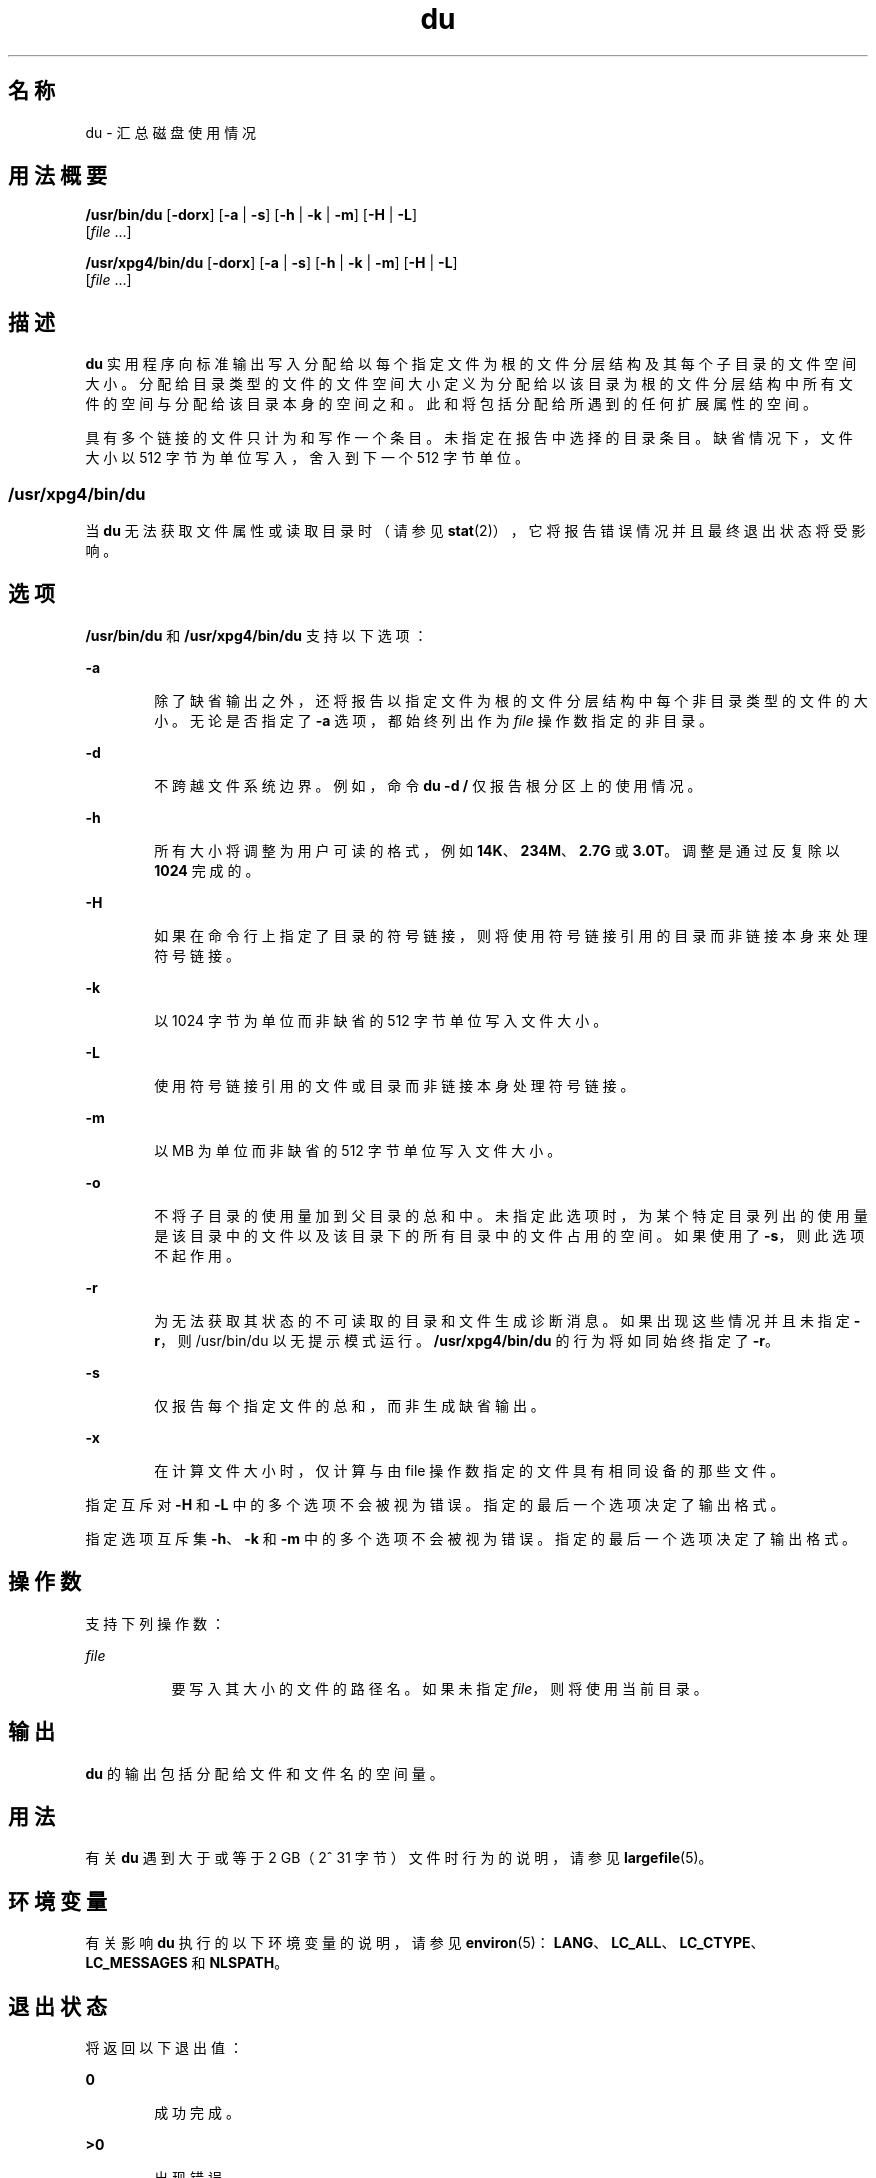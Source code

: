 '\" te
.\" Copyright (c) 1992, X/Open Company Limited.All Rights Reserved.
.\" Portions Copyright (c)2007, Sun Microsystems, Inc. All Rights Reserved.
.\"  Sun Microsystems, Inc. gratefully acknowledges The Open Group for permission to reproduce portions of its copyrighted documentation.Original documentation from The Open Group can be obtained online at http://www.opengroup.org/bookstore/.
.\" The Institute of Electrical and Electronics Engineers and The Open Group, have given us permission to reprint portions of their documentation.In the following statement, the phrase"this text" refers to portions of the system documentation.Portions of this text are reprinted and reproduced in electronic form in the Sun OS Reference Manual, from IEEE Std 1003.1, 2004 Edition, Standard for Information Technology -- Portable Operating System Interface (POSIX), The Open Group Base Specifications Issue 6, Copyright (C) 2001-2004 by the Institute of Electrical and Electronics Engineers, Inc and The Open Group.In the event of any discrepancy between these versions and the original IEEE and The Open Group Standard,the original IEEE and The Open Group Standard is the referee document.The original Standard can be obtained online at http://www.opengroup.org/unix/online.html.This notice shall appear on any product containing this material. 
.TH du 1 "2007 年 2 月 6 日" "SunOS 5.11" "用户命令"
.SH 名称
du \- 汇总磁盘使用情况
.SH 用法概要
.LP
.nf
\fB/usr/bin/du\fR [\fB-dorx\fR] [\fB-a\fR | \fB-s\fR] [\fB-h\fR | \fB-k\fR | \fB-m\fR] [\fB-H\fR | \fB-L\fR] 
     [\fIfile\fR ...]
.fi

.LP
.nf
\fB/usr/xpg4/bin/du\fR [\fB-dorx\fR] [\fB-a\fR | \fB-s\fR] [\fB-h\fR | \fB-k\fR | \fB-m\fR] [\fB-H\fR | \fB-L\fR] 
     [\fIfile\fR ...]
.fi

.SH 描述
.sp
.LP
\fBdu\fR 实用程序向标准输出写入分配给以每个指定文件为根的文件分层结构及其每个子目录的文件空间大小。分配给目录类型的文件的文件空间大小定义为分配给以该目录为根的文件分层结构中所有文件的空间与分配给该目录本身的空间之和。此和将包括分配给所遇到的任何扩展属性的空间。
.sp
.LP
具有多个链接的文件只计为和写作一个条目。未指定在报告中选择的目录条目。缺省情况下，文件大小以 512 字节为单位写入，舍入到下一个 512 字节单位。
.SS "/usr/xpg4/bin/du"
.sp
.LP
当 \fBdu\fR 无法获取文件属性或读取目录时（请参见 \fBstat\fR(2)），它将报告错误情况并且最终退出状态将受影响。
.SH 选项
.sp
.LP
\fB/usr/bin/du\fR 和 \fB/usr/xpg4/bin/du\fR 支持以下选项：
.sp
.ne 2
.mk
.na
\fB\fB-a\fR\fR
.ad
.RS 6n
.rt  
除了缺省输出之外，还将报告以指定文件为根的文件分层结构中每个非目录类型的文件的大小。无论是否指定了 \fB-a\fR 选项，都始终列出作为 \fIfile\fR 操作数指定的非目录。
.RE

.sp
.ne 2
.mk
.na
\fB\fB-d\fR\fR
.ad
.RS 6n
.rt  
不跨越文件系统边界。例如，命令 \fBdu -d /\fR 仅报告根分区上的使用情况。
.RE

.sp
.ne 2
.mk
.na
\fB\fB-h\fR\fR
.ad
.RS 6n
.rt  
所有大小将调整为用户可读的格式，例如 \fB14K\fR、\fB234M\fR、\fB2.7G\fR 或 \fB3.0T\fR。调整是通过反复除以 \fB1024\fR 完成的。
.RE

.sp
.ne 2
.mk
.na
\fB\fB-H\fR\fR
.ad
.RS 6n
.rt  
如果在命令行上指定了目录的符号链接，则将使用符号链接引用的目录而非链接本身来处理符号链接。
.RE

.sp
.ne 2
.mk
.na
\fB\fB-k\fR\fR
.ad
.RS 6n
.rt  
以 1024 字节为单位而非缺省的 512 字节单位写入文件大小。
.RE

.sp
.ne 2
.mk
.na
\fB\fB-L\fR\fR
.ad
.RS 6n
.rt  
使用符号链接引用的文件或目录而非链接本身处理符号链接。
.RE

.sp
.ne 2
.mk
.na
\fB\fB-m\fR\fR
.ad
.RS 6n
.rt  
以 MB 为单位而非缺省的 512 字节单位写入文件大小。
.RE

.sp
.ne 2
.mk
.na
\fB\fB-o\fR\fR
.ad
.RS 6n
.rt  
不将子目录的使用量加到父目录的总和中。未指定此选项时，为某个特定目录列出的使用量是该目录中的文件以及该目录下的所有目录中的文件占用的空间。如果使用了 \fB-s\fR，则此选项不起作用。 
.RE

.sp
.ne 2
.mk
.na
\fB\fB-r\fR\fR
.ad
.RS 6n
.rt  
为无法获取其状态的不可读取的目录和文件生成诊断消息。如果出现这些情况并且未指定 \fB-r\fR，则 /usr/bin/du 以无提示模式运行。\fB/usr/xpg4/bin/du\fR 的行为将如同始终指定了 \fB-r\fR。
.RE

.sp
.ne 2
.mk
.na
\fB\fB-s\fR\fR
.ad
.RS 6n
.rt  
仅报告每个指定文件的总和，而非生成缺省输出。
.RE

.sp
.ne 2
.mk
.na
\fB\fB-x\fR\fR
.ad
.RS 6n
.rt  
在计算文件大小时，仅计算与由 file 操作数指定的文件具有相同设备的那些文件。 
.RE

.sp
.LP
指定互斥对 \fB-H\fR 和 \fB-L\fR 中的多个选项不会被视为错误。指定的最后一个选项决定了输出格式。
.sp
.LP
指定选项互斥集 \fB-h\fR、\fB-k\fR 和 \fB-m\fR 中的多个选项不会被视为错误。指定的最后一个选项决定了输出格式。
.SH 操作数
.sp
.LP
支持下列操作数：
.sp
.ne 2
.mk
.na
\fB\fIfile\fR\fR
.ad
.RS 8n
.rt  
要写入其大小的文件的路径名。如果未指定 \fIfile\fR，则将使用当前目录。
.RE

.SH 输出
.sp
.LP
\fBdu\fR 的输出包括分配给文件和文件名的空间量。
.SH 用法
.sp
.LP
有关 \fBdu\fR 遇到大于或等于 2 GB（2^ 31 字节）文件时行为的说明，请参见 \fBlargefile\fR(5)。
.SH 环境变量
.sp
.LP
有关影响 \fBdu\fR 执行的以下环境变量的说明，请参见 \fBenviron\fR(5)：\fBLANG\fR、\fBLC_ALL\fR、\fBLC_CTYPE\fR、\fBLC_MESSAGES\fR 和 \fBNLSPATH\fR。
.SH 退出状态
.sp
.LP
将返回以下退出值：
.sp
.ne 2
.mk
.na
\fB\fB0\fR\fR
.ad
.RS 6n
.rt  
成功完成。
.RE

.sp
.ne 2
.mk
.na
\fB\fB>0\fR\fI\fR\fR
.ad
.RS 6n
.rt  
出现错误。
.RE

.SH 属性
.sp
.LP
有关下列属性的说明，请参见 \fBattributes\fR(5)：
.SS "/usr/bin/du"
.sp

.sp
.TS
tab() box;
cw(2.75i) |cw(2.75i) 
lw(2.75i) |lw(2.75i) 
.
属性类型属性值
_
可用性system/core-os
_
CSIEnabled（已启用）
_
接口稳定性Committed（已确定）
.TE

.SS "/usr/xpg4/bin/du"
.sp

.sp
.TS
tab() box;
cw(2.75i) |cw(2.75i) 
lw(2.75i) |lw(2.75i) 
.
属性类型属性值
_
可用性system/xopen/xcu4
_
CSIEnabled（已启用）
_
接口稳定性Standard（标准）
.TE

.SH 另请参见
.sp
.LP
\fBls\fR(1)、\fBstat\fR(2)、\fBattributes\fR(5)、\fBenviron\fR(5)、\fBfsattr\fR(5)、\fBlargefile\fR(5)、\fBstandards\fR(5)
.sp
.LP
\fIIntroduction to Oracle Solaris 11.3                 Administration\fR
.SH 附注
.sp
.LP
具有两个或多个链接的文件只计入一次。不过，如果目录位于文件系统分层结构的不同分支中并且在这些不同的目录中存在文件间链接，则 \fBdu\fR 会多次计入额外的文件。
.sp
.LP
包含漏洞的文件将导致不正确的块计数。
